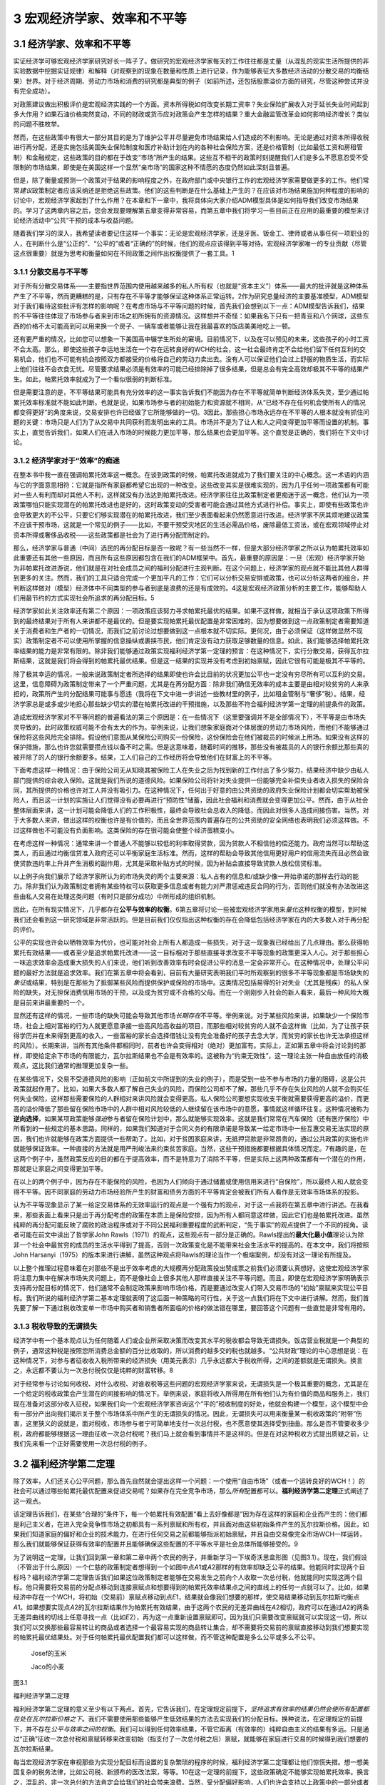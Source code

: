 3 宏观经济学家、效率和不平等
============================

3.1 经济学家、效率和不平等
--------------------------

实证经济学可够宏观经济学家研究好长一阵子了。做研究的宏观经济学家每天的工作往往都是丈量（从混乱的现实生活所提供的非实验数据中挖掘实证规律）和解释（对观察到的现象在数量和性质上进行记录，作为能够表征大多数经济活动的分散交易的均衡结果）世界。对于经济周期、劳动力市场和消费的研究都是典型的例子（如前所述，还包括股票溢价方面的研究，尽管这种尝试并没有完全成功）。

对政策建议做出积极评价是宏观经济实践的一个方面。资本所得税如何改变长期工资率？失业保险扩展收入对于延长失业时间起到多大作用？如果石油价格突然变动，不同的财政或货币应对政策会产生怎样的结果？重大金融监管改革会如何影响经济增长？类似的问题不胜枚举。

然而，在这些政策中有很大一部分其目的是为了维护公平并尽量避免市场结果给人们造成的不利影响。无论是通过对资本所得收税进行再分配，还是实施包括美国失业保险制度和医疗补助计划在内的各种社会保险方案，还是价格管制（比如最低工资和房租管制）和金融规定，这些政策的目的都在于改变“市场”所产生的结果。这些互不相干的政策时刻提醒我们人们是多么不愿意忍受不受限制的市场结果，即使是在美国这样一个显然“亲市场”的国家这种不情愿的态度仍然如此深刻且普遍。

但是，除了衡量或预测一个政策对于结果的影响程度之外，在政府部门或中央银行工作的宏观经济学家需要做更多的工作。他们常常\ *建议*\ 政策制定者应该采纳还是拒绝这些政策。他们的这些判断是在什么基础上产生的？在应该对市场结果施加何种程度的影响的讨论中，宏观经济学家起到了什么作用？在本章和下一章中，我将具体向大家介绍ADM模型具体是如何指导我们改变市场结果的。学习了这两章内容之后，您会发现要理解第五章变得非常容易，而第五章中我们将学习一些目前正在应用的最重要的模型来讨论经济活动中“公共”干预的成本与收益问题。

随着我们学习的深入，我希望读者要记住这样一个事实：无论是宏观经济学家，还是牙医、钣金工、律师或者从事任何一项职业的人，在判断什么是“公正的”、“公平的”或者“正确的”的时候，他们的观点应该得到平等对待。宏观经济学家唯一的专业贡献（尽管这点很重要）就是为思考和衡量如何在不同政策之间作出权衡提供了一套工具。1

3.1.1 分散交易与不平等
~~~~~~~~~~~~~~~~~~~~~~


对于所有分散交易体系——主要指世界范围内使用越来越多的私人所有权（也就是“资本主义”）体系——最大的批评就是这种体系产生了不平等，然而更糟糕的是，只有存在不平等才能够保证这种体系正常运转。2作为研究总量经济的主要基准模型，ADM模型对于我们看待这些批评有怎样的影响呢？在考虑市场与不平等问题的时候，首先我们会想到以下一点：ADM模型告诉我们，结果的不平等往往体现了市场参与者来到市场之初所拥有的资源情况。这样想并不奇怪：如果我名下只有一把青豆和八个网球，这些东西的价格不太可能高到可以用来换一个房子、一辆车或者能够让我在我最喜欢的饭店美美地吃上一顿。

还有更严重的情况，比如您可以想象一下美国高中辍学生所处的窘境。目前情况下，以及在可以预见的未来，这些孩子的小时工资不会太高。那么，即使这些孩子幸运地生活在一个存在运转良好的WCH的社会，这一社会最终肯定不会给他们留下任何互利的交易机会，他们也不可能有机会按照双方都接受的价格将自己的劳动力卖出去。没有人可以保证他们会过上舒服的物质生活，而实际上他们往往不会衣食无忧。尽管要求结果必须是有效率的可能已经排除掉了很多结果，但是总会有完全高效却极其不平等的结果产生。如此，帕累托效率就成为了一个看似很弱的判断标准。

但是需要注意的是，不平等结果可能具有充分效率的这一事实告诉我们不能因为存在不平等就简单判断经济体系失灵，至少通过帕累托效率标准就不能如此判断。也就是说，如果市场参与者的初始能力和资源就不相同，从“已经不存在任何机会使所有人的情况都变得更好”的角度来说，交易安排也许已经做了它所能够做的一切。3因此，那些担心市场永远存在不平等的人根本就没有抓住问题的关键：市场只是人们为了从交易中共同获利而发明出来的工具。市场并不是为了让人和人之间变得更加平等而设置的机制。事实上，直觉告诉我们，如果人们在进入市场的时候能力更加平等，那么结果也会更加平等。这个直觉是正确的，我们将在下文中讨论。

3.1.2 经济学家对于“效率”的痴迷
~~~~~~~~~~~~~~~~~~~~~~~~~~~~~~

在整本书中我一直在强调帕累托效率这一概念。在谈到政策的时候，帕累托改进就成为了我们要关注的中心概念。这一术语的内涵与它的字面意思相符：它就是指所有家庭都希望它出现的一种改变。这些改变其实是很难实现的，因为几乎任何一项政策都有可能对一些人有利而却对其他人不利，这样就没有办法达到帕累托改进。经济学家往往比政策制定者更痴迷于这一概念，他们认为一项政策哪怕只能实现潜在的帕累托改进也是好的，这时政策变动的受害者可能会通过其他方式进行补偿。事实上，即使有些政策也许会导致更大的不公平，只要它们够实现潜在的帕累托改进，我们至少表面看起来仍然愿意进行改进。经济学家不厌其烦地建议政策不应该干预市场，这就是一个常见的例子——比如，不要干预受灾地区的生活必需品价格，废除最低工资法，或在宏观领域停止对资本所得或奢侈品收税——这些政策都是社会为了进行再分配而制定的。

那么，经济学家与普通（中间）选民的再分配目标是否一致呢？有一些当然不一样，但是大部分经济学家之所以认为帕累托效率如此重要还有其他一些原因，而且所有这些原因都包含在我们的ADM框架中。首先，最重要的原因是：一旦（宏观）经济学家开始为非帕累托改进游说，他们就是在对社会成员之间的福利分配进行主观判断。在这个问题上，经济学家的观点就不能比其他人群得到更多的关注。然而，我们的工具只适合完成一个更加平凡的工作：它们可以分析交易安排或政策，也可以分析这两者的组合，并判断这样做对（模型）经济体中不同类型的参与者到底是浪费的还是有成效的。4这是宏观经济政策分析的主要工作，能够帮助人们用最节约的方式实现社会所追求的再分配目标。5

经济学家如此关注效率还有第二个原因：一项政策应该努力寻求帕累托最优的结果。如果不这样做，就相当于承认这项政策下所得到的最终结果对于所有人来讲都不是最优的。但是要实现帕累托最优配置是非常困难的，因为想要做到这一点政策制定者需要知道关于消费者和生产者的一切情况，而我们之前讨论过想要做到这一点根本就不切实际。更何况，由于必须保证（这样做显然不现实）政策制定者不可以使用所掌握的信息操纵或裹挟市民，他们肯定没有动力获取足够数量的信息。如此，我们能够选择帕累托效率结果的能力是非常有限的。除非我们能够通过政策实现福利经济学第一定理的预言：在这种情况下，实行分散交易，获得瓦尔拉斯结果，这就是我们将会得到的帕累托最优结果。但是这一结果的实现并没有考虑到初始禀赋，因此它很有可能是极其不平等的。

除了极其幸运的情况，一般来说政策制定者所选择的结果即使也许会比目前的状况更加公平也一定没有穷尽所有可以互利的交易。这里，信息障碍为政策制定带来了一个严重问题，尤其是在再分配方面：除非我们确信无效率的成本主要是由相对较贫穷的人来承担的，政策所产生的分配结果可能事与愿违（我将在下文中进一步讲述一些教材里的例子，比如租金管制与“奢侈”税）。结果，经济学家总是或多或少地担心那些缺少切实的潜在帕累托改进的干预措施，以及那些不符合福利经济学第一定理的前提条件的政策。

造成宏观经济学家对不平等问题的普遍看法的第三个原因是：在一些情况下（这里要强调并不是全部情况下），不平等是由市场失灵导致的，此时政策权威可能不会有太大的作为。举例来说，让我们想象家庭面对个体层面的劳动力市场风险，而他们不能够通过保险将这些风险完全排除。假设他们意图从某保险公司购买一份保险，这份保险会在他们被裁员的时候派上用场。如果没有这样的保护措施，那么也许您就需要攒点钱以备不时之需。但是这意味着，随着时间的推移，那些没有被裁员的人的银行余额比那些真的被开除了的人的银行余额要多。结果，工人们自己的工作经历将会导致他们在财富上的不平等。

下面考虑这样一种情况：由于保险公司无从知晓其被保险工人在失业之后为找到新的工作付出了多少努力，结果经济中缺少由私人部门提供的综合收入保险。这就是我们所说的道德风险。如果保险公司将针对失业提供一份能够完全补偿失业者收入损失的保险合同，其所提供的价格也许对工人并没有吸引力。在这种情况下，任何出于好意的由公共资助的政府失业保险计划都会切实帮助被保险人，而且这一计划的实施让人们觉得没有必要再进行“预防性”储蓄，因此社会福利和消费就会变得更加公平。然而，由于从社会整体层面来讲，这一计划可能会降低人们的工作积极性，最终会导致社会总收入的降低，而因此对很多人造成间接伤害。当然，对于大多数人来讲，做出这样的权衡也许是有价值的，而且全世界范围内普遍存在的公共资助的安全网络也表明我们必须这样做。不过这样做也不可能没有负面影响。这类保险的存在很可能会使整个经济蛋糕变小。

在考虑这样一种情况：通常来讲一个普通人不能够以较低的利率取得贷款，因为贷款人不相信他的偿还能力。政府当然可以帮助这类人，而且通过均衡信贷准入政府还可以平衡家庭生活标准。然而，这样的帮助会导致其他信用更好用户的信用流失而且必然会致使贷款违约率上升并产生消极的副作用，尤其是采取补贴方式的时候，因为补贴会直接导致贷款人放松信贷标准。

以上例子向我们展示了经济学家所认为的市场失灵的两个主要来源：私人占有的信息和/或缺少像一开始承诺的那样去行动的能力。除非我们认为政策制定者拥有某些特权可以获取更多信息或者有能力对严肃惩戒违反合同的行为，否则他们就没有办法改进这些由私人交易在处理这类问题（有时只是部分成功）中所形成的组织机制。

因此，在所有现实情况下，几乎都存在\ **公平与效率的权衡**\ 。6第五章将讨论一些被宏观经济学家用来\ *量化*\ 这种权衡的模型，到时候我们还会看到这一研究领域是非常活跃的。但是目前我们仅仅指出这种权衡的存在会降低包括经济学家在内的大多数人对于再分配的评价。

公平的实现也许会以牺牲效率为代价，也可能对社会上所有人都造成一些损失，对于这一现象我已经给出了几点理由。那么获得帕累托有效结果——或者至少是追求帕累托改进——这一目标相对于那些直接寻求改变不平等现象的政策更深入人心。对于那些担心一味追求效率会造成重大损失的人们来说，他们听到改善效率有时会促进公平的消息一定会非常开心。在这种情况中，处理公平问题的最好方法就是追求效率。我们在第五章中将会看到，目前有大量研究表明我们平时所观察到的很多不平等现象都是市场缺失的\ *象征*\ 或结果，特别是在那些为了抵御某些风险而提供保护或保险的市场中。这类情况包括易得的针对失业（尤其是残疾）的私人保险的缺失，对无担保消费信用市场的干预，以及成为贫穷或不合格的父母。而在一个刚刚步入社会的新人看来，最后一种风险大概是目前来讲最重要的一个。

显然还有这样的情况，一些市场的缺失可能会导致其他市场\ *长期存在*\ 不平等。举例来说。对于某些风险来讲，如果缺少一个保险市场，社会上相对富裕的行为人就更愿意承接一些高风险高收益的项目，而那些相对较贫穷的人就不会这样做（比如，为了让孩子获得学历并在未来得到更高的收入，一些富裕的家长会选择借钱让没有完全准备好的孩子去念大学，而贫穷的家长也许无法承担这样的风险）。长期来讲，当所有其他条件都相同时，前者也许会变得相对（绝对）更加富有。实际上，正如第五章中将会讨论到的那样，即使给定余下市场的有限能力，瓦尔拉斯结果也不会是有效率的。这被称为“约束无效性”，这一理论主张一种自由放任的消极观点，这比我们通常的推理更加复杂一些。

在某些情况下，交易不受道德风险的影响（正如前文中所提到的失业的例子），而是受到一些不参与市场的力量的阻碍，这是公共政策就起作用了。比如，如果大多数人都了解自己失业的风险，而保险公司却不了解，那些几乎不存在失业风险的人就不会购买任何失业保险，这样那些需要保险的人群相对来讲风险就会变得更高。私人保险公司要想实现收支平衡就需要获得更高的溢价，而更高的溢价降低了那些留在保险市场中的人群中相对风险较低的人继续留在该市场中的意愿，事情就这样循环往复。这种情况被称为\ **逆向选择**\ ，如果某项政策能够\ *强迫*\ 参与者留在保险计划中，那么就能够实现效率。这就是我们常常在汽车保险（还有医疗保险）中所看到的一些规定的基本思路。同样的，如果我们知道对于合同义务的有限承诺是导致某一给定市场中一些互惠交易无法实现的原因，我们也许就能够在政策方面提供一些帮助了。比如，对于贫困家庭来讲，无抵押贷款是非常昂贵的，通过公共政策的实施也许就能够保证效率。一种直接的方法就是用严刑峻法来约束贫苦家庭。当然，这些干预措施都要根据具体情况而定。7有趣的是，在这两个例子中，虽然政策反应的目的都在于提高效率，而不是特意为了消除不平等，但是实际上这两种政策都有一个潜在的作用，那就是让家庭之间变得更加平等。

在以上的两个例子中，因为存在不能保险的风险，也因为人们倾向于通过储蓄或使用信用来进行“自保险”，所以最终人和人就会变得不平等。因不同家庭的劳动力市场经验所产生的财富和债务方面的不平等肯定会被我们所有人看作是无效率市场体系的投影。

认为不平等现象显示了某一给定交易体系的无效率运行的观点是一个强有力的观点，对于这一点我将在第五章中进行讲述。在我看来，那些表面上看来只是出于再分配考虑的政策在本质上是保险安排，因为所有人都同意这样做，因此它们也是帕累托改进。虽然纯粹的再分配可能反映了腐败的政治程序或对于不同公民福利重要程度的武断判定，“先于事实”的观点提供了一个不同的视角。读者可能在前文中读出了哲学家John
Rawls（1971）的观点，这些观点有一部分是正确的。Rawls提出的\ **最大化最小值**\ 理论认为除非一个社会中最贫穷的成员的生活水平得到了提高，否则一次政策变化是不能带来社会生活水平的提高的。在本文中，我们将按照John
Harsanyi（1975）的版本来进行讲解，虽然这种观点将Rawls的理论当作一个极端案例，却没有对这一理论有所提及。

以上整个推理过程意味着在对那些不是出于效率考虑的大规模再分配政策投出赞成票之前我们必须要认真想好。这使宏观经济学家将注意力集中在解决市场失灵问题上，而不是像社会上很多其他人那样直接关注不平等问题。而且，即使在宏观经济学家明确表示支持再分配目标的情况下，他们通常不会制定政策来影响市场价格，而是要通过改变人们带入交易市场的“初始”禀赋来实现公平目标。我们所说的福利经济学第二基本定理就表明了这后面一种策略的可行性，关于这一点我们将在下文中进行讲解。然而，我们首先要了解一下通过税收改变单一市场中购买者和销售者所面临的价格的做法错在哪里，要回答这个问题有一些直觉是非常有用的。

3.1.3 税收导致的无谓损失
~~~~~~~~~~~~~~~~~~~~~~~~

经济学中有一个基本观点认为任何随着人们或企业所采取决策而改变其水平的税收都会导致无谓损失。饭店营业税就是一个典型的例子，通常这种税是按照您所消费总金额的百分比收取的，所以消费的越多交的税也就越多。“公共财政”理论的中心思想是说：在这种情况下，对参与者征收收入税所带来的经济损失（用美元表示）几乎永远都大于税收所得，之间的差额就是无谓损失。换言之，永远都不要认为一次总付税仅仅是纯粹的财富转移。8

对于经常参与讨论如何收税、对什么收税、对谁收税等这些问题的宏观经济学家来说，无谓损失是一个极其重要的概念，尤其是在一个给定的税收政策会产生潜在的间接影响的情况下。举例来说，家庭将收入所得用在所有他们认为有价值的商品和服务上，我们现在准备对这部分收入征税，如果我们向一个宏观经济学家咨询这个“平的”税收制度的好处，他就会构建一个模型，这个模型中会有一部分产出向我们揭示关于整个市场体系中所产生的无谓损失的情况。因此，无谓损失可以用来衡量某一税收政策的“附带”伤害，这里狭义的说就是，面对税收，市场参与者宁可简单地支付一次总付税，也不愿意使其选择受到扭曲。那么是否不管要收多少税，政府都能够根据这一理由征收一次总付税呢？我们马上就会看到事情并不是这样的。但是在对这种税收方式提出质疑之前，让我们先来看一个正好需要使用一次总付税的例子。

3.2 福利经济学第二定理
----------------------

除了效率，人们还关心公平问题，那么首先自然就会提出这样一个问题：一个使用“自由市场”（或者一个运转良好的WCH！）的社会可以通过哪些帕累托最优配置来促进交易呢？如果存在完全竞争市场，那么\ *所有*\ 配置都可以。\ **福利经济学第二定理**\ 正式阐述了这一观点。

该定理告诉我们，在某些“合理的”条件下，每一个帕累托有效配置“看上去好像都是”因为存在这样的家庭和企业而产生的：他们都是利己主义者，在进入完全竞争性市场之初都具有一系列禀赋和所有权，并且面对由这些初始条件产生的瓦尔拉斯价格。因此，如果我们知道家庭的偏好和企业的技术能力，在进行任何交易之前都能够指派初始禀赋，并且自由交易像完全市场WCH一样运转，那么我们就能够保证获得有效率的配置并且能够确保这些配置的不平等水平是社会总体所能够接受的。9

为了说明这一定理，让我们回到第一章和第二章中两个农民的例子，并重新学习一下埃奇沃思盒形图（见图3.1）。现在，我们假设（不管出于什么原因）一个仁慈的政策制定者想得到一个如图中点\ *A*\ 1或\ *A*\ 2那样的有效率却缺乏公平的结果。他能同时实现两个目标吗？福利经济学第二定理告诉我们如果这位政策制定者能够在交易发生之前向个人收取一次总付税，他就能同时实现这两个目标。他只需要将交易前的分配点移动到连接禀赋点和想要得到的帕累托效率结果点之间的直线上的任何一点就可以了。比如，如果经济中存在一个WCH，将初始（交易前）禀赋点移动到点\ *E*\ 1，结果就会像我们想要的那样，使交易结果移动到瓦尔拉斯均衡点\ *A*\ 1。如果想要实现点\ *A*\ 2的瓦尔拉斯结果作为帕累托有效结果，由于这两个农民的无差异曲线在\ *A*\ 2相切，政府可以在通过\ *A*\ 2的两条无差异曲线的切线上任意寻找一点（比如\ *E*\ 2），再为这一点重新设置禀赋即可。因为我们只需要改变禀赋就可以实现这一切，所以我们可以交换那些最容易转让的商品或者选择一个最容易实现的商品转让集合，却不需要将交易前的禀赋直接移动到我们想要实现的帕累托最优结果处。对于任何帕累托最优配置我们都可以这样做，而不管这种配置是多么公平或多么不公平。

 Josef的玉米

 Jaco的小麦

图3.1

福利经济学第二定理

福利经济学第二定理的意义至少有以下两点。首先，它告诉我们，在定理规定前提下，\ *坚持追求有效率的结果仍然会使所有配置都在处在瓦尔拉斯价格之下*\ 。我们不需要使用那些能够产生低效结果的方法去实现我们的分配目标。换种说法，在定理规定的前提下，并不存在\ *公平与效率之间的权衡*\ 。我们可以得到任何效率结果，不管它距离（有效率的）纯粹自由主义的结果有多远。只是通过“正确”征收一次总付税和禀赋转移来改变初始（指支付了一次总付税之后）禀赋，就能够在家庭进行交易的时候得到我们想要的瓦尔拉斯结果。

每当宏观经济学家在审视那些为实现分配目标而设置的复杂繁琐的程序的时候，福利经济学第二定理都让他们惊慌失措。想一想美国复杂的税务法律，比如公司税、新颁布的医改法案，等等。10在这一定理的前提下，这些政策确定不能够实现帕累托效率。换言之，混乱的、非一次总付的方法肯定会给我们的社会带来浪费。当然，受分配偏好影响，人们也许会支持以上政策中的一部分或者全部，而且正如我所强调过的，这样做是非常合理的。但是我们必须承认，这样做几乎一定会造成社会浪费，而福利经济学第二定理告诉我们事情为什么会这样。

这里包含了这样一层意思：如果政府在一开始就参与其中，那么仅仅通过“写支票”它就可以实现社会再分配目标，而在此过程中政府不需要参与任何实际生产和分配。政府也不需要实施那些必然会导致无谓损失的税收政策（比如任何使买方支付价格和卖方得到价格不相等的税收）。基本上，大多数人都将融资和生产划分的非常清楚，而且都希望政府只是扮演现存竞争性市场中的一个“个人购买者”的角色而并不插手商品和服务的实际生产。福利经济学第二定理提醒我们政府的核心优势可能在于它们具有税收和转移能力。

按照这些原则，在个体层面上该定理向我们揭示了以下含义：如果不管工作内容和条件怎么样，您都会将工作做好，那么最好是选择对您的付出出价最高的人（或者获得有价值的技能），不停地工作，并向其他人进行一次总付性转移。但是我要告诫那些一心想要帮助别人、成为正直的市民的人们，他们的职业选择首先应该出于自身考虑，其次才能惠及他人。

福利经济学第二定理告诉我们的另一个具有普遍意义的结论是：即使一个交易系统中没有明确使用价格，在关于家庭消费和企业生产的帕累托分配中也暗含着线性的“有效价格”。这一观点我们在前文还提到过一次：当一个经济体非常“庞大”且其参与者对彼此的活动非常了解，就有可能得到核心结果，那么这样的结果一定是帕累托有效的，也一定是瓦尔拉斯结果，而对于这一结果的实现我们并没有明确提到市场或价格的作用。总而言之，这一定理与福利经济学第一定理一道将瓦尔拉斯结果与效率紧密联系在一起。11

实际上，从分配公平的角度来看，只有瓦尔拉斯结果既是“无剩余”结果又有可能实现“公正”或“公平”。经济学家Hal
Varian和WilliamThomson（见Thomson、Varian1985）提出了一套非常有趣的结果，这些结果作为瓦尔拉斯结果出现有一些神奇之处，它们是唯一的一种既能够实现“公正”或“公平”又能够满足不同迫切需求的结果，被称为收入公平的瓦尔拉斯均衡（缩写为IFWE）。因此，通过瓦尔拉斯结果实现分配目标看起来当然是有益的。如果我们将真实世界近似看作WCH，这使得我们再一次将注意力放在实现购买力再分配的有效方式上，而不是其他对信息要求更高的再分配方案上。

但是必须明确，这里还存在很多注意事项，关于这一点我们将在下文中看到。

3.2.1 福利经济学定理成为了中央计划的理论依据！
~~~~~~~~~~~~~~~~~~~~~~~~~~~~~~~~~~~~~~~~~~~~~~

福利经济学第一定理仅仅指出一套完整的瓦尔拉斯价格集合和成本最小化的生产者行为就足够实现“效率”。福利经济学第二定理则认为价格（至少是“有效率的价格”）的作用其实有些虚张声势。这些想法能够帮助我们解释为什么市场社会主义者会对瓦尔拉斯理论做出那样的反应，关于这一点Barone（1908a）和Lange（1936）做出了开创性的贡献。这一运动的领袖们认为——恰恰是基于福利经济学定理背后的那些原因——出于效率的考虑，使消费者和生产者面对给定的但同时也是最优化的瓦尔拉斯价格确实是至关重要的，但是如果国家拥有企业的所有权并且人们有权利公平分享企业利润，那么购买力就可以实现公平分配。

特别地，市场社会主义者感到通过国有资本设备（也许还包括生产者）能比在私人资本市场上获得更好的结果，原因有三点。第一，也是最重要的一点，他们觉得可以获得既有效率又公平的结果。第二，他们觉得国有生产可以绕开垄断问题，避免在市场社会产生无效率的结果。第三，他们深深地担心投资陷入繁荣与萧条循环，因为他们认为这种循环像瘟疫一样笼罩着自由市场社会。他们认为国家更能够抵御投机狂热，这种狂热行为虽然一开始能够带来投资的迅速增长，但是马上投资就会下降，并对金融体系和实际生产造成不好的影响。因为我们都知道在房地产投资泡沫破裂以后产生了大萧条，所以最后这种说法听起来很熟悉。

然而，重要的是，市场社会主义者正确地看到了瓦尔拉斯经济学完全没有提到人们是怎么保证实现瓦尔拉斯价格的。市场社会主义者机械地构想出一种实际上与WCH类似的制度，在这种制度下经济会有规律地运转并为各种各样的商品和服务计算出其瓦尔拉斯价格。然后，在这些价格的基础上，这一机制会指导国有企业生产出能够实现利润最大化的产出水平。家庭会根据这些价格和自己的偏好提供劳动、获得收入，并且最终购买他们想要的商品或服务。只要价格计算正确，市场就能够出清。即便不是全部，大多数生产单位（企业）和有形资本（比如厂房和设备）都归集体所有，私人所有权以及基于私人所有权（股本）的交易都不复存在。政府会成为劳动力市场上唯一的（或主要的）雇主。所有利润所得都会被当做政府一般收入被再分配给大众或再投资到企业。产生的所有损失（比如没能将生产的产品销售出去）都通过降低工资或抬高价格的方式由消费者埋单。因此，市场社会主义者的提议完全否定了价格允许社会通过绝对分散经济获得有效率结果的作用。12

尽管如此，那些尝试过市场社会主义的国家（主要在东欧）并没有取得巨大成功。那么问题出在哪里呢？对于这一点，Joseph
Stiglitz在《社会主义将去向何方？》一文中进行了推理。简单的说，Stiglitz的推理告诉我们：在以上的这些警告下，一个由国家经营的WCH无论在形成线性价格方面还是督促企业追求利润最大化方面都是徒劳无功的，与在实际的市场经济中相比，这个WCH要求价格承担了过多的角色，包括在私人拥有信息的情况下让价格提供足够的激励却又不承诺允许失败（就像现代市场经济中的那些大企业一样，国有企业也拥有自己的批拥护者）。与此相比，在实际市场经济中，有一部分这类问题通过团队生产（企业团体）得以解决，即使如果企业存在浪费就会损害股东的利益而且如果企业丧失偿还能力债权人就会强迫企业破产。确实，没有竞争的私人所有权（也就是“资本主义”）就相当于不允许存在失败的资本主义，这种资本主义已经丧失了瓦尔拉斯激励。到头来，这种资本主义注定会导致低效率，更糟糕的是它还是不公平的。

因此，想要让交易环境接近于ADM模型的前提假设，尤其是市场完全性和企业的利润最大化行为假设，界限清楚的产权以及“承认可能会失败的优秀的守旧的竞争方式”是极其必要的。

Stiglitz还提到，分散化的安排必须满足以下三点才能够成功：（1）有意义的竞争；（2）承诺允许存在失败（企业之间）；（3）针对激励问题或创新本身签订创新型合约。对于后者，诺贝尔经济学奖获得者Elinor
Ostrom记录了一系列例子，在这些例子中即使不存在“平民”市场，也基本上不会产生失败的结果。

最后，Stiglitz还给出了另外一个有趣的推理：他认为，如果主要的分散性方法比其他的替代方案（如市场社会主义）更具有优越性——而实际上看起来也确实如此——ADM模型并不能告诉我们原因。特别地，他强调，在现实世界中，对于结果而言，价格（当然是指线性的瓦尔拉斯价格）并不具有中心意义，因为尤其是在企业内部看似实行市场经济的情况下常常都有中央计划的情况发生；但是，正如我所说过的，这些中央集权化的行为是在“理性”边界内发生的。

总之，不同国家从古至今的经验表明分散经济的优势无可匹敌并且在提供有意义的竞争方面具有非常独特的能力。分散经济是切实可行的，而且从横跨了整个20世纪的与中央集权经济的对比来看，我们可以肯定地说只有分散经济是可行的。分散经济最大的弱点存在于保险和信贷发放领域（包括长期“雇佣”关系的解除，关于这一点我以后还要反复强调），而且这些弱点非常严重。很不幸，要修正这些弱点是非常困难的，尤其是通过由中央支持的不对消费者负责的并且可以动用国库的大型机构来解决。结果，即使是在当前这种对于使用其他方法大规模替代“资本主义”的讨论不断发酵的情况下，没有任何一种方法有希望真的能替代“资本主义”，还不如对资本主义不时改进一下，或在表现非常糟糕的市场内进行一些小范围的替代，同时要配合使用一些措施以防止“亲商业”的政策阻碍“亲市场”目标的实现。有很多经济学家都认为最后这一点存在很大的风险，最近的讨论请见Zingales（2012）。

3.2.2 福利经济学第二定理的一个普遍教训：税收可能会带来伤害
~~~~~~~~~~~~~~~~~~~~~~~~~~~~~~~~~~~~~~~~~~~~~~~~~~~~~~~~~~

福利经济学第二定理告诉我们“有效率的结果往往看上去都像是瓦尔拉斯结果”，所以这一定理也说明了非一次总付性税收为什么会产生一定的负担。我们早已经在上文中提到了税收会产生无谓损失。然而，这一结论有两点局限性。第一，如前所述，这一结论几乎总是在单一市场环境下得出的。第二，这一结论是基于对于家庭对价格变化反应的“顺畅程度”的强假设得出的，不管这些变化是由税收引起的还是由其他原因引起的。但是，如果我们不想制定这样的假设呢？如果我们只是像在福利经济学第一定理中那样假设家庭具有局部非饱和性将会怎样？非一次总付性税收是否还总是会导致效率损失？福利经济学第二定理告诉我们答案是肯定的。原因如下：福利经济学第二定理的逆反命题是：“看上去不是瓦尔拉斯结果的都是没有效率的。”但是这意味着，除非所有家庭和企业所选择的结果“就像是”在相同的瓦尔拉斯价格下得到的，否则我们所得到的结果一定不会是有效率的结果。而根据定义，一次总付税已经排除掉了所有人都面对相同价格的可能。

3.2.3 提示一：到底什么是“初始”禀赋？
~~~~~~~~~~~~~~~~~~~~~~~~~~~~~~~~~~~~

在这一点上，福利经济学第二定理赞成通过经济学家们所称的“一次总付”的方式对家庭资产收税，并将这种方法作为最好的增收方式，您也许会为此感到吃惊。我们现在难道不应该让人们承担其自身行为无法改变的交税义务吗？事情并非如此。正如我们已经说过的，福利经济学第二定理设想在进行任何交易之前应该存在一次对于禀赋和购买力的重新洗牌，同样重要的，当福利的衡量方法忽略了“真正的”初始分配（指政策制定者重新安排禀赋和所有权之前的分配）的时候也应该这样做。这样去看的话，这里所说的内容就更加具有局限性了。换句话说，如果通过对初始禀赋重新洗牌之后能够消费的商品和服务来衡量生活水平并使用这种重新安排之后的衡量方式来定义帕累托效率，那么就能通过WCH实现任何帕累托有效结果。

因此，这一定理只是一次理论上的好奇；诚然，事已至此，而且“初始”禀赋（比如，人们拥有的房子、股票、债券、汽车等）对于人们的生活水平也非常重要：我们不能没心没肺地假装认为现在进行重新洗牌不会对任何人的情况造成不良影响！举例来说，如果我们预期目前的交易安排可以产生有效率的结果（比如，经济像一个运转良好的完全市场WCH），但是结果却不如某些人想要的那样公平，这时我们的的确确不能在不损害任何人利益的情况下重新安排禀赋和所有权。说了这么多，让我们继而回到由这一结果推导出的这样一个信息上来：福利经济学第二定理告诉我们帕累托有效结果与瓦尔拉斯价格存在一种根本性的联系，而且任何非瓦尔拉斯结果都是低效率的。

3.2.4 提示二：一次总付性再分配的局限性
~~~~~~~~~~~~~~~~~~~~~~~~~~~~~~~~~~~~~~

将真实世界中的“初始”是由什么构成的这一问题放到一边，让我们把问题简化只关注一个全新的社会里最关键的几个因素，将这个社会看成是一个运转良好的WCH。你喜欢公平，但同时也想要得到有效率的结果。为此，你特意去跟隔壁的经济学家咨询，问她“我应该怎么办？”她为你讲述了福利经济学第二定理。“啊！”你说，“我只需要重新分配人们的初始禀赋就可以了。”在这一案例中，由于社会还没有开始运转（也就是说人们还没有拿到自己的初始禀赋和所有权束），你需要做的只是让人们以正确的禀赋开始，然后你就可以静观其变，一个能够达到你所要求的平等程度的有效率的结果就会展现在你的眼前。

这听上去很好，是吧？当然。只是明显存在一个问题。既然不存在一个全知者，政府或其他再分配当局不能够直接知晓家庭的偏好和能力或者现存企业的技术能力。如果他们掌握这些信息，那么我们就不需要市场了。所以，任何想要使用这一定理的人都必须提供这一信息。然而，如果政策制定者不得不依赖被提问人所提供的信息的话，只要参与者发现伪造信息对他们有利他们就一定会给出错误信息。而且，在当代经济中，智力、人格特征等因素都起到了至关重要的作用，真正对这些“禀赋”进行再分配是根本不可能的。因此，唯有可行的再分配就是对个人的劳动所得和资本收入进行再分配。但是，一旦对于人们的行为收入征税，除非能够直接观察到“努力”和能力，这样做必然会改变对家庭的工作、消费和储蓄的激励。反过来，社会就不能使用“一次总付性”或“交易前”转移这类可以应用福利经济学第二定理的措施了。因此，除非整个社会都对未经干涉的分配结果感到满意，否则就存在问题。

事实上，纯粹自由放任市场结果才是通过竞争性市场系统可以获得的唯一一个完全高效率的结果。13而出于某些非常明显的原因，对于很多人来讲都不想看到这样的结果。一个后果是，在现实中，公平与效率之间必然存在权衡。

根据这一点，在不付出成本就不能够观测到家庭偏好和行为的情况下，对于那些必然与个人努力成果的再分配密切相关的权衡，经济学中的整个公共财政领域都在试图对其进行测量和了解。换言之，公共财政研究的是当人们没有福利经济学第二定理所要求的信息或能力的时候会发生什么。14也许，除了理解创新是怎么发生的之外，在经济学中就没有比公共财政更重要的领域了。

公共财政研究中运用了实施理论（见Jackson2001第7节，或Mas-Colell、Whinston、Green1995第23章）。简略地说，从现代观点看来，由于信息私有化常常会阻碍帕累托最优结果的产生（因为个人经常会以不利于社会却有利于自己的方式使用这些信息），一个社会在处理这类信息的时候特别强调要制定相应的规则来降低对人们影响效率行为的激励。关于这一点我们在下文中还要进行讨论，但是现在先让我们来看一下目前我们所看到的、正在应用的关于器官捐献/分配的不同拍卖方法或协议。所有这些机制都能够产生激励，而对于它们到底产生了什么激励的系统化的研究是目前极其活跃的一个研究领域。实际上，2011年的诺贝尔经济学奖就颁发给了两名从事这一领域研究的经济学家——Alvin
Roth和LloydShapley。

3.2.5 提示三：一次总付性再分配的实施需要出奇制胜
~~~~~~~~~~~~~~~~~~~~~~~~~~~~~~~~~~~~~~~~~~~~~~~~

我们日常生活中所看到的很多东西——尤其是耐用设备（汽车、工厂、公路，等等）——都是源于我们过去所做的决定。严格来讲，人们过去做的这些决策的基础是他们预计会在将来从这些事物中获得收益。这一估计包含了一个至关重要的问题——政策制定者在日后会如何处理这些收益。因此，唯一的一种在现存经济体中无论任何时候都不会改变决策的重新洗牌方式就是要出奇制胜，要让目前的家庭完全意想不到，而且这一招在任何给定的时间点上适用于经济中的耐用资产。

比如，如果政府为了“平整赛场”而突然宣布要对房屋、股票、债券和汽车的所有权进行重新分配而且在日后用\ *永不再*\ 收税，结果会怎么样呢？一方面，这种做法看起来并没有对社会造成扭曲：房屋和汽车早已经就位，股票和债券也已经帮助那些生产出这些房屋和汽车的工厂进行了融资。而永不再收税的承诺（如果可信的话）从此以后再也不会改变任何人的决策。那么，是不是我们从今往后就能够获得相对公平的结果而又不用承担任何无谓损失了呢？

也许并非如此。想一想，要想实现这样的重新安排都需要达到那些条件？它要求我们赋予政策制定者突然没收所有人财产的权利，而且当政策制定者承诺再也不会这样做的时候人们要能够相信他们。

在当前的“真实世界”中，唯一与福利经济学第二定理所构想出来的重新洗牌相类似的方法（前提是我们同意不考虑那些在重新洗牌中遭受损失的人所处的困境）就是真正的突然袭击，也就是指那些没有任何人觉得有可能会发生的事情。应该承认，出现这类突然袭击的可能性微乎其微，而我们似乎也希望如此。此外，如果我们所在的经济体能够在任何“初始”所有权和禀赋的分配下实现有效率的结果进而符合福利经济学第二定理，那么即使存在这样的突然袭击，我们也不得不忽略被我们剥夺了资源的那些人们的幸福。

3.2.6 福利经济学第二定理并不要求比福利经济学第一定理更多的假设
~~~~~~~~~~~~~~~~~~~~~~~~~~~~~~~~~~~~~~~~~~~~~~~~~~~~~~~~~~~~~~

下面让我们从技术层面来梳理一下对福利经济学定理的探讨。它在什么情况下成立？那些想要正式学习这本书中观点的读者会发现在对福利经济学第二定理的论证中（比如，Mas-Colell、Whinston、Green1995和Kreps1990），我们会假设企业的生产集合与家庭的偏好都具有凸性。这属于强假设，而且比证明福利经济学第一定理时所需要的单一条件——局部非饱和性要强得多。Maskin和Roberts（2008）给出了简短却清晰的证明，他们的研究表明如果在一个本身就是帕累托有效的初始禀赋安排下存在一个瓦尔拉斯均衡，那么该瓦尔拉斯均衡中的价格一定要能使初始禀赋本身就能够构成瓦尔拉斯配置。这一证明只要求具备局部非饱和性，这一点与福利经济学第一定理一样。15总结成一句话就是：如果我们真的需要“凸性”假设，我们也只是需要它来证明瓦尔拉斯均衡的存在，但是福利经济学第二定理并不需要直接给定一个瓦尔拉斯均衡。

这一技术秘诀具有重要的实质意义，原因如下：正如我在第二章中所提到的，大型经济体中完全市场瓦尔拉斯均衡的存在是一个非常强大的现象，主要由于经济体规模足够大的时候很容易存在凸性。因此，只要瓦尔拉斯模型具有相关性（指在陌生人之间进行激烈竞争的大型社会中）就能够保证瓦尔拉斯均衡的存在。

3.3 非一次总付税有什么好处？或者说，一次总付税有时不利于“保险”
--------------------------------------------------------------

总体上来说，一次总付税在政治上是不可行的，而且历史上也没有实施过。16这应该会让那些给政策制定者出谋划策的宏观经济学家感到紧张。我们是否忽略了什么重要因素呢？通常反对一次总付税的原因主要在于这类税收的反对者认为这种税收方式“不公平”，因为在这一税收条件下穷人和富人需要支付同样的金额，而这对于很多人来说都是不正确的。有这样的想法也不无道理：我们中的很多人都认为某个人的经济状况的好坏只在特殊情况下才取决于其个人努力，而大多数时候则取决于一些完全随机的因素，也就是那些不承保风险。如果你认为不承保风险，或称为运气，对于某人在给定时间和地点所面临的状况非常重要的话，那么一次总付税就具有糟糕的“保险”性。换一种说法就是：如果你不知道自己最后是称为富人还是穷人，你愿意接受这样一个税收体系吗？在这一体系下不管你最终是富有还是贫穷都要缴纳同样的税收。如果不愿意接受，就说明你可能是一个风险厌恶者。而在现实生活中，我们至少都买过某些保险，风险资产的回报率通常也会更高一些（回想一下我们在第一章中所讨论过的Mehra、Prescott1985），我们也都购买过汽车气囊，尽管这些气囊也许我们从来都没有使用过，所有这些事实都证明像你这样的人还有很多。

还有一个更具有普遍性的例子，我们在刚开始工作的时候，都有机会购买一份综合保险合同。这份合同会在你遇到各种不幸（包括失业、离婚、生病，等等）的时候给你一定的经济补偿。但是，如果你没有能力购买不包含扣除条款（这一条款通常规定被保险人至少要对其所遭遇不幸承担一部分责任）的这类保险，那么你未来的境况就真的要仰赖运气了（或好或坏）。现在，想象一下你正身处我们所描述的这样一个社会，不但没有全额保险还要面对下面这个问题：你和所有其他公民都害怕外族入侵。所有人都认为你们的社会需要一个防御体系，而且你们要一起决定如何为这一体系筹款。

如果这个社会现在只面临两种选择：一次总付税，此时所有家庭都支付不变金额的税收；或这，让比较富裕的家庭承担高的税率，而对收入较低的家庭征收较少的税率。考虑到缺少对于他们所面临冲击的保险，公民在一种选择面前很可能会犹豫不决。而第二种选择也许是可行的：它不要求将资源从家庭转移到国家，即使当这些资源对于家庭来说是极其有价值的时候（也就是在遭遇不幸之后）。因此，从政体的角度来考虑，似乎所有选民都更倾向于累进税。如果你赞同累进税，这些听起来都还不错。但是，不健全的保险制度会全权授权给累进税制的支持者吗？不会。要想知道原因，让我们先来学习几个有用的术语。

3.3.1 “事前”和“事后”帕累托效率
~~~~~~~~~~~~~~~~~~~~~~~~~~~~~~

当我们在选择中不得不面对不确定性的时候，就存在“之前”和“之后”的差别了，而这也是宏观经济学家（还有政策制定者）在任何情况下都要考虑的问题。前者指选择或政策实施之前，而后者是指在不确定性有了定论之后（或好或坏）。这两种情况在经济学中所对应的术语分别是“事前”（指事实成立之前）和“事后”（指事实成立之后）。

帕累托效率可以通过事前和事后来定义。\ **事前帕累托有效**\ 结果是指那些在不确定性得以明确之前家庭所认为的帕累托有效率的结果。\ **事后帕累托有效**\ 结果是指这一不确定性已经明确之后家庭所认为的帕累托有效率的结果。那么，下面就让我们回过头来看一下之前提出的一个观点：非一次总付税的问题在于这类税收会产生\ *事后*\ 无效率。

这两种效率之间有什么关系呢？首先，事前有效率的结果一定是事后有效的。其次，反之不然：事后效率并不意味折事前效率。第三，事前有效率的结果有的时候也许可以通过一些政策加以改善，而在这些政策下我们所采取的行动一定会导致事后无效率。下面让我们一一对这几点进行检验。

首先：事前有效率的结果一定是事后有效的。为了说明这一点，我们来看这样一个例子。有两个农民，Athreya和Bewley，他们各自拥有一片土地，生产相同的作物，而且两个人都面临着作物减产的风险。但是，事情看上去也没有那么糟糕：他们两家距离很远，而且虽然存在作物减产的风险，可两个农户的总产量是一定的。也就是说，如果一个农户的年景不好，另外一个就会迎来丰收，保证了这两家的总收成一定会是100蒲式耳玉米。如果这两个农民都是风险厌恶的，我们可以想象他们一定会同意平均分配收成，因为这样能够保证他们每个人都获得平均收益，而平均收益是一个常数。

现在，每年收割之后，总有一个人要把多生产出来的玉米送到对方家里去。假设，这两个农民每人都有一台拖拉机，但是Athreya的拖拉机性能不稳定，通常运到半路就会有10蒲式耳的玉米腐烂掉。Bewley的拖拉机则是新的，开起来速度非常快，从来不会导致这样的损失，而且这还是一辆太阳能拖拉机。

事后有效率的结果就是每次需要运送玉米的时候都使用农民Bewley的拖拉机。也就是说，一旦知道了收成怎样，就应该把Bewley的拖拉机开到收成好的田地里，再把作物运送到另外一个人的家里。现在让我们来考虑下面这种安排：Athreya和Bewley有的时候会一起搬运。很显然，即使是在不确定的事情有了定论之前\ *双方*\ 也都会认为这种安排应该加以改进。他们只需要约定再也不使用农民Athreya的拖拉机运输玉米就好了。这告诉我们，要求Athreya运送玉米的安排是事前无效率的。换句话说，我们已经表明“不是事后有效率的就肯定不是事前有效率的”，等同于在说“事前有效率的意味着一定是事后有效的”
。

第二点和第三点是相互关联的。这两点是说：对于事后有效的承诺可能会为事前有效带来一些问题，而且有时我们可以通过事后无效率的行动来增加事前福利。这些都是自然而然的想法。想象这样一个社会，人们完全不关心产权问题而且不对偷窃行为采取任何惩罚措施。在发生偷窃事件之后，由于不用把盗贼关押起来并供吃供住若干年，因此这个社会不会\ *进一步*\ 浪费资源。这个例子听起来十分荒谬，它说明事后标准可能会包括一些看起来十分愚蠢的政策。到底哪里愚蠢呢？如果你认为这样的政策愚蠢，很可能是因为您是通过事前标准在看问题。从事前角度来看它是愚蠢的：在这个社会中，预期盗窃行为会发生的人们不会再努力工作，也不会再为了让后人变得富有而积累生产工具。也就是说：事后效率不意味着事前效率。

现在请构想一个社会，这个社会缺少一个完美的法律执行体系。由于不能够保证所有犯罪行为都被发现，有些人就抱着侥幸心理以身试法，因此就会产生犯罪。这个社会也许会选择这样一个系统，在该系统下被判有罪的人会受到惩罚，这种事后的惩罚会伤害到有关各方（比如，纳税人筹资建立监狱关押犯人，而这些犯人却不能带来任何收益）。这能是有效率的吗？如果我们使用事后标准的话，答案就是否定的。

但是，考虑事前效率我们应该如何处置罪犯呢？我们可以想象，如果一项政策对犯罪行为处以严厉惩罚，那么从事前角度来看这项政策能够保证得到好的结果。然而，从批判的角度来看，尽管事实如此，这样做之后这个社会也许要把大量的资源花费在监禁罪犯上（被称为事后“浪费”）。从事前观点来看，允许事后无效率结果的政策——或者，实际上是必然导致这样结果的政策——与那些保证事后效率的政策相比，可能会使结果对所有人都更有利。

既然我们已经了解了这些术语，我们现在就回到寻找对于符合事后效率标准的一次总付税的替代性政策的问题上来。这里，存在这样一个问题：基于市场的——或者说分散的——保险安排的不完全性为事后无效率（包括税收和转移计划）改进事前福利创造了多大机会。这一问题取决于您认为经济体中的参与者通过自身行为能够对结果造成多大影响。如果您认为他们的行为不能产生什么影响，很多保证事后有效率结果的政策确实也是能够产生事前效率的（想象在一个社会里，人们难以遏制一生只有一次的要打朋友一拳的冲动）。那么如果违法的人被抓，而经营监狱又十分昂贵，此时把他们送到监狱里就是不明智的选择。相反地，如果犯罪行为来自于所有公民每天都在考虑的冷酷的计算，很多事后有效率的结果在事前也许是非常糟糕的。在此处的例子中，为了免受伤害，我们不会轻易原谅罪犯。

然而，还有一个棘手问题。如果实施事后无效率惩罚能够改善事前福利，那么我们需要对这些行为进行恰当地计算。换句话说，这个问题是一个定量问题，要在各种相互存在竞争关系的的力量中进行取舍。这里没有我们能够依靠的“基本原则”。例如，从事前观点来看，我们必须对犯罪行为加以整治。但是，如果从关押犯人需要消耗社会资源的角度来看，我们就需要考虑要关押多少犯人、因为司法制度的不完善导致我们把无辜的人关押起来的概率是多大，等等。这往往是非常复杂的问题，但是也正是现代宏观经济学正在研究的课题，关于这一点您将在第五章和第六章中看到。17

3.3.2 回到一次总付税，这不利于保险
~~~~~~~~~~~~~~~~~~~~~~~~~~~~~~~~~~

让我们回到之前的例子，家庭面临着可以在日后生活中得以解决的风险，他们没有为这些风险投保。一旦所有人的人生都被定格，那么我们中的一些会比较贫穷，另外一些人则比较富有。如果我们秉承事后效率的标准，那么我们当然不愿意实施非一次总付税而让我们自己沦为穷人。但是，按照事前效率的标准，情况又会怎样呢？在这个例子中，我认为在没有针对社会成员所面临风险的保险的情况下，所有人都会更倾向于非一次总付税，或者是通过缴纳累进税的方式为防御系统筹资。当所有人都更倾向于非一次总付税的时候，我们可以理智地说这种税收方式比一次总付税更符合帕累托最优标准。换句话说，追求事前效率，就会选择非一次总付税，而不会选择一次总付税。

事实是否真的如此？要是累进税打击人们工作的积极性而且使商品变得更加昂贵（比如，因为提高人们的小时工资，而使商品和服务变得更加昂贵）又会怎样呢？现在，即使是按照事前标准来看，事情也不再明朗了。我们应该怎样做呢？这个问题很难回答。首先，我们需要找到一种方法来衡量以下几个因素：家庭生活中广泛存在的不可保的风险、百姓的风险规避情况、面对税收的时候家庭对于努力工作的态度。当这些问题都解决了之后，接下来，我们必须在这些风险的影响与存在于任何非一次总付税中的无谓损失之间做出权衡。第五章将会向大家展现研究这些问题的工作者的一些发现。但是在这里我们只是知道问题比较复杂，这是个定量问题，尽管某些理论结果在一系列前提假设下可能是非常符合逻辑的，但是市场的本质可以把在使用这些理论结果时候的无心之失变成魑魅魍魉。

这样，对于宏观经济学家来说，好的公共政策分析需要尽可能地将最小化事后无效率的原则（比如对于税收和无谓损失的典型的公共财政观点）与那些在事前观点看来正好相反——尤其当市场不完全的时候（比如前文提到的缺少保险市场的情况）——的结论融合在一起。结果，每当宏观经济学家被问到某一政策有什么好处的时候，他们都必须仔细思考一番。特别地，他们尤其想要知道，当私人市场缺失的时候，这个政策能在多大程度上改善结果，而且他们还想知道存在争议的政策的实施会使——即使只是事前——经济总量缩减多少。当被问到这类问题的时候，一个宏观经济学家需要评估能够得出不同结果的那些前提假设的适用性，而且如果必要的话，他们还需要对其间所做出的权衡进行定量评估。

我赞成主流的观点：我们应该使用事前标准。我是一个“使用在二和四之间CRRA参数并试图牢记帕累托效率的罗尔斯分配主义者”。（这些术语会随着我们的学习变得越来越明确。现在，您只需要知道我们是在使用风险厌恶——但不是太厌恶——的效用函数来评估不确定的结果。）这与其他“主义者”的观点不同，完全是一个后果主义者的立场。它认为某些形式的政府干预是有价值的，尤其是那些保证竞争的普遍性、保护经济体中的新加入者免受童年贫困环境困扰、在私人保险市场不完全的情况下为不幸的人提供保险以及提供纯粹公共品（比如国防与全球气候）的政策。它担心某些干预、规定和再分配过于笨拙、过于扭曲；怀疑在竞争环境下是否根本不需要任何规定；而且对政府是否有能力在不引致浪费和腐败的情况下做出规定持悲观态度。

这样的标准从来不会为了回避利弊权衡而成为不容侵犯的“原则”或“诫命”。因此，它会经常发生妥协。我猜测，这一标准使我的观点与“沉默的大多数”保持一致，我们并不认为这个社会是非黑即白的，也不以摩尼教的观点看待世界。支持这一观点的人不会用过于紧张的——或者往往是阴谋论的——视角来看待大型企业或新兴力量。相反，这一观点的支持者们往往同时持有左派和右派的观点，而且还经常因为通过政治程序做出的选择而苦恼。

3.3.3 我们为什么不应该用事前效率换取公平？
~~~~~~~~~~~~~~~~~~~~~~~~~~~~~~~~~~~~~~~~~~

我在上文中曾经说过，因为有的时候不公平可能会被看作是事前无效率，对于公平的追求就与效率目标变得完全一致了。这样的一个观点让再分配看起来让人们更加容易接受，并且让我们相信公平与事前效率之间并不存在一个明显的权衡关系。

但是，如果存在一个明显的权衡关系又会怎样呢？放弃事前效率获取公平真的不好吗？换句话说，关于帕累托最优结果的吸引力的第一个问题也许是：我们为什么要关心帕累托最优问题？毕竟，我们也曾经提到过，甚至有很多看起来极其不公平的结果也可能是帕累托最优的。

（注：158页最后一段，少内容，应该是少抓了一页）

结果是，尽管经济学家们都喜欢说一切都在于创新（而且接下来我也将在本书中说到这一点），认识到这一观点的适用范围是非常必要的。很简单地，我们不能够认为造成目前我们所看到的贫富差距的关键就在于缺乏创新。实际上，持有这样观点的人是缺乏整体视角的。在长期，创新对于整个物种来说当然是最重要的。但是，根据我们所学的知识，我们当今世界所见痛苦的根源不在于缺乏创新，而在于缺少对于目前可用技术的应用，也就是缺少对于帕累托效率的关注。

3.4 思考有关配置和交易制度的一般方法：机制设计
----------------------------------------------

本书的这一部分主要关注效率与公平之间权衡的理论根源，我们说这一权衡是由于缺少信息而产生的。让我们回想一下福利经济学第二定理：它之所以缺乏实际应用性正是因为它不能够对“正确的人”征收“正确数量”的一次总付税。我们不知道个人的能力与偏好，也不知道企业的生产集合，因此便不能用正确的方法征收一次总付税。相反地，一个社会（也许是有意识地）所选择的税收体系往往要求所有家庭都按照其禀赋价值和这些禀赋的出售程度（尤其是劳动时间）缴税。但是，面对这些税务的实体当然可以通过某种手段免税：比如，在征收劳动收入税的情况下，人们可以通过减少工作量实现免税。更糟糕的是，由于征收劳动收入税，而使得劳动所得降低，很多人干脆放弃学习技能。鉴于一般技能具有“公共品”的性质，在其他一切都相等的情况下，对于这些技能的削减会产生巨大的社会成本。一般来说，非一次总付税体制下所产生的行为变化不会引导投入与产出朝着帕累托最优结果的方向流动。那么，我们应该做些什么呢？

自从Hurwicz（1972）开了先河之后，经济学家，尤其是现代宏观经济学家，对这样一种观点变得非常敏感，他们认为在追求效率结果的过程中与信息和承诺相关的限制所起到的阻碍作用与物质资源局限的作用基本相同。基于这一观点，产生了一个全新的经济学分支，被称为机制设计（简写为MD）。这一分支试图精确给出由信息产生的限制，这里的信息指那些私人持有的、涉及到一个社会实现效率配置的能力的信息。我们在第二章中，为了证明市场力量的重要性（通过Myerson-Satterthwaite定理），已经接触了这方面的知识。

MD方法的开山鼻祖是LeonidHurwicz。他与很多其他经济学家一道——其中最著名的包括Stanley
Reiter，Mark Satterthwaite，DavidSchmeidler，Hugo Sonnenschein，Roger
Myerson和EricMaskin——做了大量工作，深化了经济学家对于信息问题所产生的限制的本质的认识。

正如其名，机制设计是一个试图理解信息与交易规则对于结果的作用的经济学分支。MD方法的一个特点就是它并不是乌托邦式的：它总是试图尊重那些对于善意的政策制定者所占有信息的限制以及对于“机制”中自利的参与者的信息优势的限制。

MD方法将传统上宏观经济学的关注点转移到了问题的起始点。至少有一代微观经济学家问过——而宏观经济学家仍然这样问——以下这一问题：当参与者确实面对/或者不面对一套他们认为无法改变的针对他们感兴趣的所有商品和服务的瓦尔拉斯价格集合的时候，我们又能对所产生的结果说些什么呢？但是，MD方法会问：人们怎样才可以设计一套最合适的“游戏规则”，让潜在的交易伙伴可以在这套规则下进行互动？请注意，当我们这样说的时候，传统方法的局限性就跃然眼前了。MD反映出科学经济学的致力于系统地检验资源配置方案的性质而不是对它们进行预先判断。按照这样的观点，市场——不管其价格是不是瓦尔拉斯价格——只是对商品和服务进行配置的众多方式中的一种。

MD还强调，实际上存在两种“政策”。关于这一点，我不能比Kenneth
Mount和StanleyReiter（1974）说的更好，所以在这里便直接引用了他们的话：

经济政策的问题大概可以分为两类：一类是在某一给定经济制度体系下“参数”值的选择问题；一类是\ *制度中的选择*\ 问题（斜体后加）。

前者的一个例子是针对饭店实施的单一税率制，它关心的是这种税制的变化会使饭店的收费发生什么变化并对饭店的数量造成什么影响。相比之下，一个从事MD研究的经济学家也许会问：如果想要征收某一给定数额的税，尤其在我并不清楚那个即将成为餐馆老板的人的技术水平和能力的时候，在\ *所有*\ 可能的方法中，最好的方法是什么？

对于现代经济学家来说，目前所做的大量工作都是为了理解在私人持有信息和自利策略行为同时存在的情况下我们可以如何有效地促进交易。在这一领域中，经济学家对更好的市场“设计”做出了真正的贡献。从对用于信息传输的联邦拥有的频谱使用权的拍卖，到电力市场，甚至再到肾脏交换，在各种各样不同的领域中，经济学家在改进实际市场表现方面贡献了力量。19

现在，有的人可能会问：我想要表达的对分散交易的热情都哪去了？我们为什么要假定经济学家（或任何其他人）可以对市场功能进行有意义的改进？对于这一问题我会这样回答：我主要是对于分散经济\ *产生*\ 瓦尔拉斯价格的能力抱有热情，这些价格被视为给定，当对于“瓦尔拉斯均衡的基础”的研究告诉我们会产生瓦尔拉斯价格的时候我们就会对其产生期待。然而，在很多情况下，我们不应该期待那些在参与交易的人们或企业之间非常流行的前提条件会产生这样的结果。正如在对于Myerson-Satterthwaite定理的讨论中所见到的，在很多实际情况中参与者的总数是非常小的：例如，当某一事物（比如频谱空间）只对于那些已经拥有了某项特殊技能或基础设施的企业有价值的时候，当一方不能承诺在将来按照某一特定方式行动的时候，或者当交易中的一方掌握了一些可以改变对方支付意愿的信息的时候。如果我们认为我们不能够通过改变规则获得更好的结果，或者交易各方自己不能够想出用什么办法可以获得有效率的结果，那么我们就有理由依赖于自由交易了。当然，在Myerson-Satterthwaite定理的前提下，我们知道没有任何一种机制可以让我们摆脱这一问题。

3.4.1 对于机制的限制
~~~~~~~~~~~~~~~~~~~~


实际上我们已经讨论过了设立一场博弈的话题，给予人们和他们所经营的企业以激励，通过相互博弈产生有效率的结果：这就是我们经常会提到的WCH。通过给定的瓦尔拉斯价格进行有效率的配置已经成为了我们的显性机制。然而，我之前有点投机取巧：我已经重复说过很多遍了，我在一开始就假设所有参与者都是价格接受者，这样做的结果就是让我们忽略了所有与激励相关的问题。特别地，我曾经在第一章和第二章剪短地提到过，如果WCH根据家庭的报告制定价格，那么除非参与者知道他们对WCH制定的价格完全没有影响力，否则他们就会为了操控价格的形成而谎报其需求（作为消费者）或生产能力（作为企业）。按照MD行话，我们会说“直接向家庭和企业索取其偏好和技术的有关信息的机制一般来讲不是‘激励相容的’”。也就是说，如果知道他们的报告将如何转化成社会结果（在这里指所有人都必须接受的瓦尔拉斯价格），参与者也许就不会针对他们所被问及的事情提供真实信息。我们可以重新回想一下上文中提到的公共品（国防）的例子。

前面的这个问题非常普通：关于MD的文献中的一个中心发现就是，对于信息的限制也对通过设立“博弈规则”而产生的效果构成了限制。然而，从更积极的角度来看，一般情况下，如果家庭数量足够多，那么将会使某一给定机制陷入瘫痪的激励问题就会得到改善。用术语来表达就是，“稠密”市场往往不可避免地都是竞争性的。这当然只是重复了我们已经在第二章中学过了的Aumann的等效性原理（尽管在当时的情境下，行为人并不可以操控资源配置机制）。

3.4.1.1 实现社会成果：Gibbard-Satterthwaite以及解概念的重要性
^^^^^^^^^^^^^^^^^^^^^^^^^^^^^^^^^^^^^^^^^^^^^^^^^^^^^^^^^^^^^

在MD方法中，构建了一场博弈，要求所有参与者都参与其中（如果不能强制参与，就给予他们这样去做的潜在激励），然后再按照所有参与者的行动集合安排一种配置。我们希望MD能够在缺乏关于家庭偏好和企业技术的信息的情况下通过提供恰当的激励——包括通过将个人所得与整体行为联系在一起而激发个体参与者之间的相互竞争——帮助政策制定者获得有效率的结果。

具体地，请考虑这样一个机制，其目的是为一个国家提供一支规模符合效率要求的军队，那么此时军队扩大规模所带来的集体利益刚好被其产生的额外成本所抵消。一种机制可以是询问每一名公民他们如何评价某一给定规模的军队，并要求他们为其评定结果赋值。但是，这种方法根本行不通，因为在任何一场博弈中，每一个参与者都会根据其他人的行为来选择自己的行为。这种互相依赖破坏了效率。直觉告诉我们：如果我认为这个社会上有人会为建立军队埋单，那么我就会不愿意这样去做。另一方面，假设一个社会非常大，以致于个体贡献对于整个社会来讲根本微不足道，那么如果我认为不会有人付钱，我就没有理由要自掏腰包，因为我的贡献根本就不值一提。

这样，如果纯粹从策略角度考虑，让人们汇报自己对于有效率的军队规模的评价的纳什均衡结果就是，不管其他人怎么样，每个人都会汇报说根本不需要军队。用术语来说就是，这种情况下的每个参与者都有一个占优策略，在这一策略下不管其他人怎么做，这个参与者都可以拿到最高回报。实际上，这看上去就好像是在这场博弈之中根本不存在其他人一样，因为他们的选择对于这个参与者的回报没有任何影响。在这种情况下，每个参与者需要考虑的事情都是非常少的。在我们所举的例子中，我们应该设置某种机制，能够让每个人都有说实话的动机，而不管他们认为其他人将如何汇报自己对于军队有效规模的看法。

现在让我们回到MD方法，我们会构建这样一场博弈，让参与者认为说实话是占优策略。这是有实际动机的：通常来讲，在现实世界中，相互依赖关系越复杂，家庭和企业按照博弈论所讲的方式进行理性决策的可能性就越小。在均衡或者“解”概念的万神殿中，如果我们能够找到实现偏好情况下的集体选择的\ **占优策略均衡**\ ，那么我们就拿到了圣杯。

让人沮丧的是，这是不可能实现的，至少是不存在这样的占优策略均衡的。这就是Gibbard-Satterthwaite（GS）定理向我们传递的信息。在定义这一定理之前让我们先学习三个术语。第一个，社会选择函数（首字母缩写为SCF）：这一概念是指一种方法，通过这种方法社会成员同意将所有成员的特性（比如他们的偏好和禀赋）转化成某种结果（比如瓦尔拉斯配置）。先不管这是否可信，让我们来看这样一个例子。在不采取任何干预措施的情况下，如果一个经济体像WCH一样运转，那么选择了“自由市场”的社会的SCF就是：根据家庭所汇报的特性得出需求和供给行为，再根据这些行为计算出瓦尔拉斯价格，然后让所有人在这些价格下进行交易。第二个，\ **帕累托的**\ ：对于任何家庭类型的集合（即家庭不同的偏好），SCF都会选出一个帕累托有效的结果。最后一个，如果一个SCF满足以下条件，那么它就是\ **非独裁性的**\ ：没有任何参与者总是能够根据个人偏好独自决定结果而不管其他参与者的特性如何。

GS定理告诉我们，根本不可能设计出这样一种集体决策规则，使得在这样的规则下人们可以执行占优策略，实现对于机制中主体的所有可能偏好。因此GS定理捣碎了人们认为只要合理控制回报一个社会——不管参与者相对较少，还是像在公共品供给的经典事例中一样参与者较多——就能够完全克服信息问题的观点。

然而，我们还是能够得到三条不太消极的信息。首先，对于私人商品（指那些可以被一个以上个体消费的商品）来说，参与者人数越多这个问题就越不明显。结果，在私人商品和服务的“稠密”（指人口密度大的）市场中，对于好的机制设计的需求并没有那么急迫，因为市场本身就完成了这项工作。第二，GS定理只适用于占优策略。很多其他均衡概念——比如最常见的有纳什均衡——的可以通过精心构建博弈规则而得以实施的结果范围是被大幅扩大了的。20世纪80年代末、90年代初经济学家对这一课题进行了大量研究。关于这一经济学理论分支（也就是我们所说的实施理论）的综述，请见Repullo、Moore（1988）。第三，正如前文中所提到的，实验经济学指出真正的结果看起来往往比理论所预期的更加接近或偏离瓦尔拉斯结果，这就让我们相信即使当严谨的经济理论显示参与者也许会说太多的谎话的时候也有可能会实施有效率的结果。

3.4.1.2 宏观经济学家为什么会关注机制设计？政策制定者为什么也应该关注机制设计？
^^^^^^^^^^^^^^^^^^^^^^^^^^^^^^^^^^^^^^^^^^^^^^^^^^^^^^^^^^^^^^^^^^^^^^^^^^^^^^

前面的一节讲解了一些“最纯粹的”经济理论。它只描述了经济学中考察由信息限制产生的理论局限性的那部分。但是，只要稍加想象，我们就能够明白为什么这样的理论对于宏观经济政策制定者来说是占据中心位置的。我们所能够想象得到的为了提供公共品（比如国防或者国家公园的股票）、应对生而贫穷的保险（比如针对孕妇的福利转移）、对于银行的规定、更加普遍的收入再分配（比如财政政策）等等所制定的任何计划都可以通过MD进行了解。在每一种情况中，政策制定者都必须认清参与者对于消费和生产各种商品和服务的评价和能力，这样才能够决定出最优的生产水平。同时，政策制定者还必须面对自己对于获取信息的局限性并想尽办法获得更多的信息。按照GS定理，想要让那些持有私人信息的人主动披露信息，我们往往必须做出妥协。但是这必然意味着获取信息是要付出代价的，而且这一代价既不在于提供公共品也不在于再分配。因此，是MD理论帮助宏观经济学家既能够更好地理解任何再分配都要涉及到的公平与效率的权衡的本质又能够找到最有效率的方法来代理那些在别的方法下会缺失的市场（包括一些保险市场，尤其是公共品市场）。MD还复活了福利定理。不出所料地，正如第二章已经说过的，作为宏观经济学的一个分支，整个新动态公共财政领域都在试图寻找实现面对信息限制仍然有效率的社会保险（失业、残疾等）和公共品水平的方法。20

如果没有这一理论，宏观经济学家和政策制定者就没有任何以效率为基础的正当理由来决定是干预还是不干预分散化的结果。目前为止，我们只需要记住GS定理与那些关于实施理论的文献一道表明政策制定者在帮助社会获得既有效率又公平的结果方面能力是非常有限的。这个结论本身对于解释或理解以下这点非常重要：为什么即使当结果看上去“很糟糕”的时候，对于一个政策制定者来说，其理智的选择仍然是不对这一结果进行干预。MD告诉我们“不带来伤害”并不容易。

3.5 结论
--------


在这一章中，我们所探讨的问题涉及到经济学家如何看待不公平现象、市场在创建之初的作用以及如何对其进行有效处理。真正用于分析公平-效率权衡问题的模型是我们第五章中将要学习的主题。为了描述这些模型的结构，我们首先应该弄清楚另外一组涉及到宏观经济模型建模的权衡的本质——这就是我们第四章中要讨论的话题。

